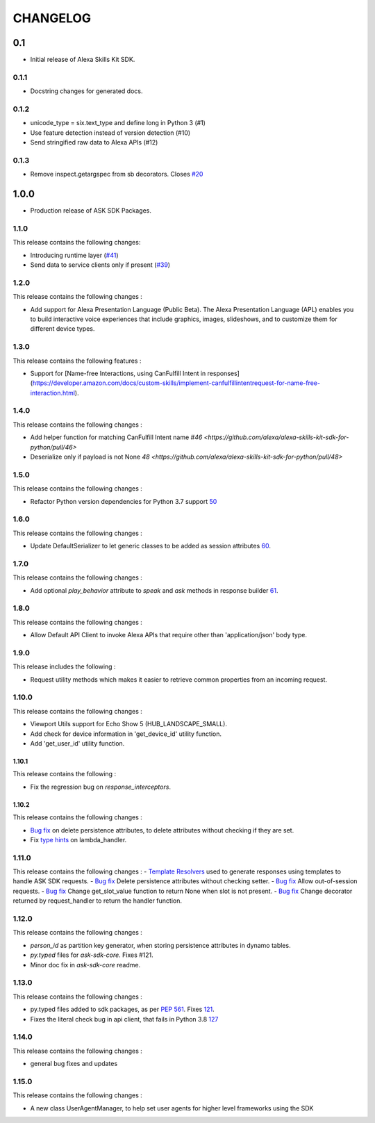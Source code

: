 =========
CHANGELOG
=========

0.1
-------

* Initial release of Alexa Skills Kit SDK.

0.1.1
~~~~~

* Docstring changes for generated docs.

0.1.2
~~~~~

* unicode_type = six.text_type and define long in Python 3 (#1)
* Use feature detection instead of version detection (#10)
* Send stringified raw data to Alexa APIs (#12)

0.1.3
~~~~~~~

* Remove inspect.getargspec from sb decorators. Closes `#20 <https://github.com/alexa-labs/alexa-skills-kit-sdk-for-python/issues/20>`_

1.0.0
-----

* Production release of ASK SDK Packages.


1.1.0
~~~~~~~

This release contains the following changes:

- Introducing runtime layer (`#41 <https://github.com/alexa/alexa-skills-kit-sdk-for-python/pull/41>`__)
- Send data to service clients only if present (`#39 <https://github.com/alexa/alexa-skills-kit-sdk-for-python/pull/39>`__)





1.2.0
~~~~~~~

This release contains the following changes : 

- Add support for Alexa Presentation Language (Public Beta). The Alexa Presentation Language (APL) enables you to build interactive voice experiences that include graphics, images, slideshows, and to customize them for different device types.


1.3.0
~~~~~~~

This release contains the following features : 

- Support for [Name-free Interactions, using CanFulfill Intent in responses](https://developer.amazon.com/docs/custom-skills/implement-canfulfillintentrequest-for-name-free-interaction.html).


1.4.0
~~~~~~~

This release contains the following changes : 

- Add helper function for matching CanFulfill Intent name `#46 <https://github.com/alexa/alexa-skills-kit-sdk-for-python/pull/46>`
- Deserialize only if payload is not None `48 <https://github.com/alexa/alexa-skills-kit-sdk-for-python/pull/48>`



1.5.0
~~~~~~~

This release contains the following changes :

- Refactor Python version dependencies for Python 3.7 support `50 <https://github.com/alexa/alexa-skills-kit-sdk-for-python/pull/50>`__


1.6.0
~~~~~~~

This release contains the following changes :

- Update DefaultSerializer to let generic classes to be added as session attributes `60 <https://github.com/alexa/alexa-skills-kit-sdk-for-python/pull/60>`__.


1.7.0
~~~~~~~

This release contains the following changes :

- Add optional `play_behavior` attribute to `speak` and `ask` methods in response builder `61 <https://github.com/alexa/alexa-skills-kit-sdk-for-python/pull/61>`__. 


1.8.0
~~~~~~~

This release contains the following changes : 

- Allow Default API Client to invoke Alexa APIs that require other than 'application/json' body type.



1.9.0
~~~~~~~

This release includes the following : 

- Request utility methods which makes it easier to retrieve common properties from an incoming request.


1.10.0
~~~~~~~

This release contains the following changes : 

- Viewport Utils support for Echo Show 5 (HUB_LANDSCAPE_SMALL).
- Add check for device information in 'get_device_id' utility function.
- Add 'get_user_id' utility function.


1.10.1
^^^^^^^

This release contains the following : 

- Fix the regression bug on `response_interceptors`.



1.10.2
^^^^^^^

This release contains the following changes : 

- `Bug fix <https://github.com/alexa/alexa-skills-kit-sdk-for-python/pull/99>`__ on delete persistence attributes, to delete attributes without checking if they are set. 
- Fix `type hints <https://github.com/alexa/alexa-skills-kit-sdk-for-python/pull/95>`__ on lambda_handler.


1.11.0
~~~~~~~

This release contains the following changes : 
- `Template Resolvers <https://github.com/alexa/alexa-skills-kit-sdk-for-python/pull/114>`__ used to generate responses using templates to handle ASK SDK requests.
- `Bug fix <https://github.com/alexa/alexa-skills-kit-sdk-for-python/pull/99>`__ Delete persistence attributes without checking setter.
- `Bug fix <https://github.com/alexa/alexa-skills-kit-sdk-for-python/pull/109>`__ Allow out-of-session requests.
- `Bug fix <https://github.com/alexa/alexa-skills-kit-sdk-for-python/pull/107>`__ Change get_slot_value function to return None when slot is not present.
- `Bug fix <https://github.com/alexa/alexa-skills-kit-sdk-for-python/pull/110>`__ Change decorator returned by request_handler to return the handler function.


1.12.0
~~~~~~~

This release contains the following changes : 

- `person_id` as partition key generator, when storing persistence attributes in dynamo tables.
- `py.typed` files for `ask-sdk-core`. Fixes #121.
- Minor doc fix in `ask-sdk-core` readme.


1.13.0
~~~~~~~

This release contains the following changes : 

- py.typed files added to sdk packages, as per `PEP 561 <https://www.python.org/dev/peps/pep-0561/>`__. Fixes `121 <https://github.com/alexa/alexa-skills-kit-sdk-for-python/issues/121>`__.
- Fixes the literal check bug in api client, that fails in Python 3.8 `127 <https://github.com/alexa/alexa-skills-kit-sdk-for-python/issues/127>`__


1.14.0
~~~~~~~

This release contains the following changes : 

- general bug fixes and updates


1.15.0
~~~~~~~

This release contains the following changes : 

- A new class UserAgentManager, to help set user agents for higher level frameworks using the SDK
